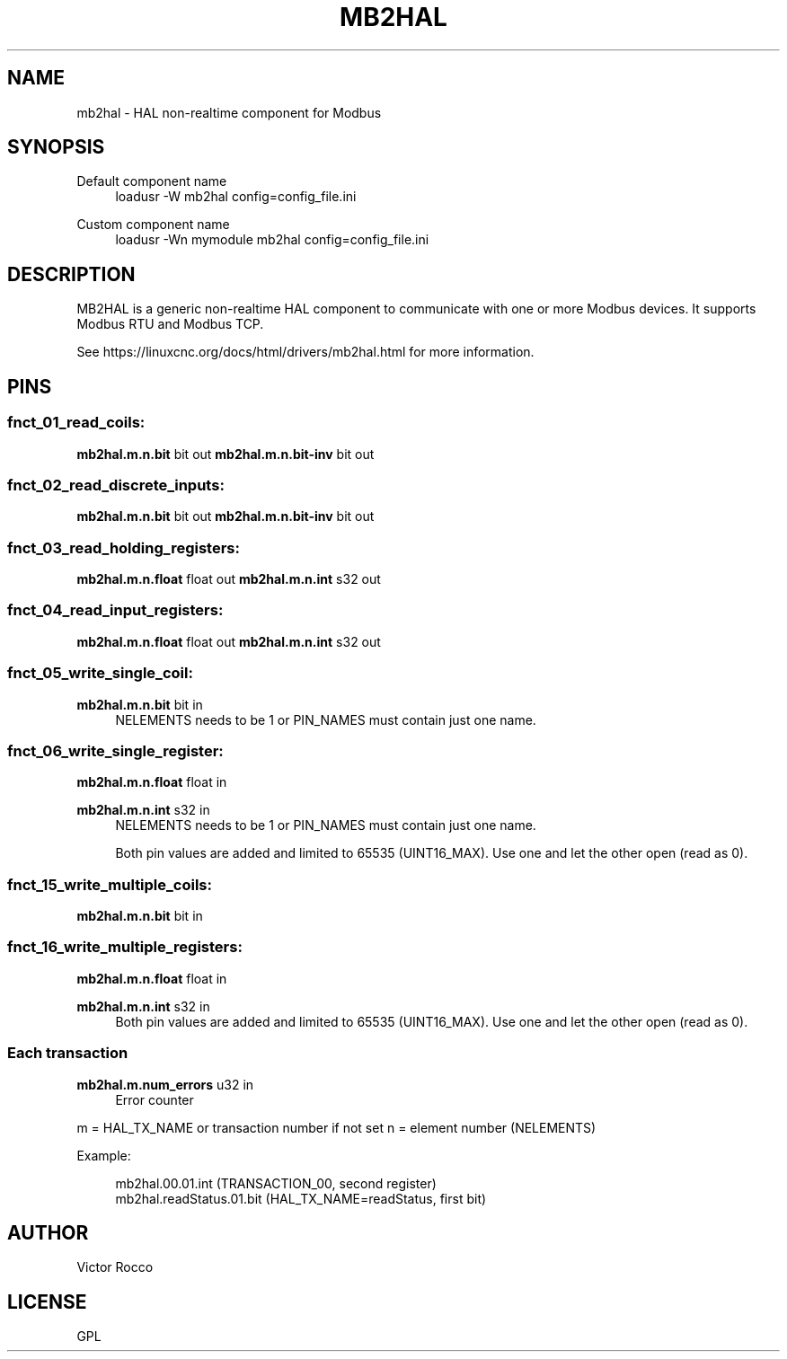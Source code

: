 '\" t
.\"     Title: mb2hal
.\"    Author: [see the "AUTHOR" section]
.\" Generator: DocBook XSL Stylesheets vsnapshot <http://docbook.sf.net/>
.\"      Date: 05/27/2025
.\"    Manual: LinuxCNC Documentation
.\"    Source: LinuxCNC
.\"  Language: English
.\"
.TH "MB2HAL" "1" "05/27/2025" "LinuxCNC" "LinuxCNC Documentation"
.\" -----------------------------------------------------------------
.\" * Define some portability stuff
.\" -----------------------------------------------------------------
.\" ~~~~~~~~~~~~~~~~~~~~~~~~~~~~~~~~~~~~~~~~~~~~~~~~~~~~~~~~~~~~~~~~~
.\" http://bugs.debian.org/507673
.\" http://lists.gnu.org/archive/html/groff/2009-02/msg00013.html
.\" ~~~~~~~~~~~~~~~~~~~~~~~~~~~~~~~~~~~~~~~~~~~~~~~~~~~~~~~~~~~~~~~~~
.ie \n(.g .ds Aq \(aq
.el       .ds Aq '
.\" -----------------------------------------------------------------
.\" * set default formatting
.\" -----------------------------------------------------------------
.\" disable hyphenation
.nh
.\" disable justification (adjust text to left margin only)
.ad l
.\" -----------------------------------------------------------------
.\" * MAIN CONTENT STARTS HERE *
.\" -----------------------------------------------------------------
.SH "NAME"
mb2hal \- HAL non\-realtime component for Modbus
.SH "SYNOPSIS"
.PP
Default component name
.RS 4
loadusr \-W mb2hal config=config_file\&.ini
.RE
.PP
Custom component name
.RS 4
loadusr \-Wn mymodule mb2hal config=config_file\&.ini
.RE
.SH "DESCRIPTION"
.sp
MB2HAL is a generic non\-realtime HAL component to communicate with one or more Modbus devices\&. It supports Modbus RTU and Modbus TCP\&.
.sp
See https://linuxcnc\&.org/docs/html/drivers/mb2hal\&.html for more information\&.
.SH "PINS"
.SS "fnct_01_read_coils:"
.sp
\fBmb2hal\&.m\&.n\&.bit\fR bit out \fBmb2hal\&.m\&.n\&.bit\-inv\fR bit out
.SS "fnct_02_read_discrete_inputs:"
.sp
\fBmb2hal\&.m\&.n\&.bit\fR bit out \fBmb2hal\&.m\&.n\&.bit\-inv\fR bit out
.SS "fnct_03_read_holding_registers:"
.sp
\fBmb2hal\&.m\&.n\&.float\fR float out \fBmb2hal\&.m\&.n\&.int\fR s32 out
.SS "fnct_04_read_input_registers:"
.sp
\fBmb2hal\&.m\&.n\&.float\fR float out \fBmb2hal\&.m\&.n\&.int\fR s32 out
.SS "fnct_05_write_single_coil:"
.PP
\fBmb2hal\&.m\&.n\&.bit\fR bit in
.RS 4
NELEMENTS needs to be 1 or PIN_NAMES must contain just one name\&.
.RE
.SS "fnct_06_write_single_register:"
.sp
\fBmb2hal\&.m\&.n\&.float\fR float in
.PP
\fBmb2hal\&.m\&.n\&.int\fR s32 in
.RS 4
NELEMENTS needs to be 1 or PIN_NAMES must contain just one name\&.

Both pin values are added and limited to 65535 (UINT16_MAX)\&. Use one and let the other open (read as 0)\&.
.RE
.SS "fnct_15_write_multiple_coils:"
.sp
\fBmb2hal\&.m\&.n\&.bit\fR bit in
.SS "fnct_16_write_multiple_registers:"
.sp
\fBmb2hal\&.m\&.n\&.float\fR float in
.PP
\fBmb2hal\&.m\&.n\&.int\fR s32 in
.RS 4
Both pin values are added and limited to 65535 (UINT16_MAX)\&. Use one and let the other open (read as 0)\&.
.RE
.SS "Each transaction"
.PP
\fBmb2hal\&.m\&.num_errors\fR u32 in
.RS 4
Error counter
.RE
.sp
m = HAL_TX_NAME or transaction number if not set n = element number (NELEMENTS)
.sp
Example:
.sp
.if n \{\
.RS 4
.\}
.nf
mb2hal\&.00\&.01\&.int (TRANSACTION_00, second register)
mb2hal\&.readStatus\&.01\&.bit (HAL_TX_NAME=readStatus, first bit)
.fi
.if n \{\
.RE
.\}
.SH "AUTHOR"
.sp
Victor Rocco
.SH "LICENSE"
.sp
GPL
